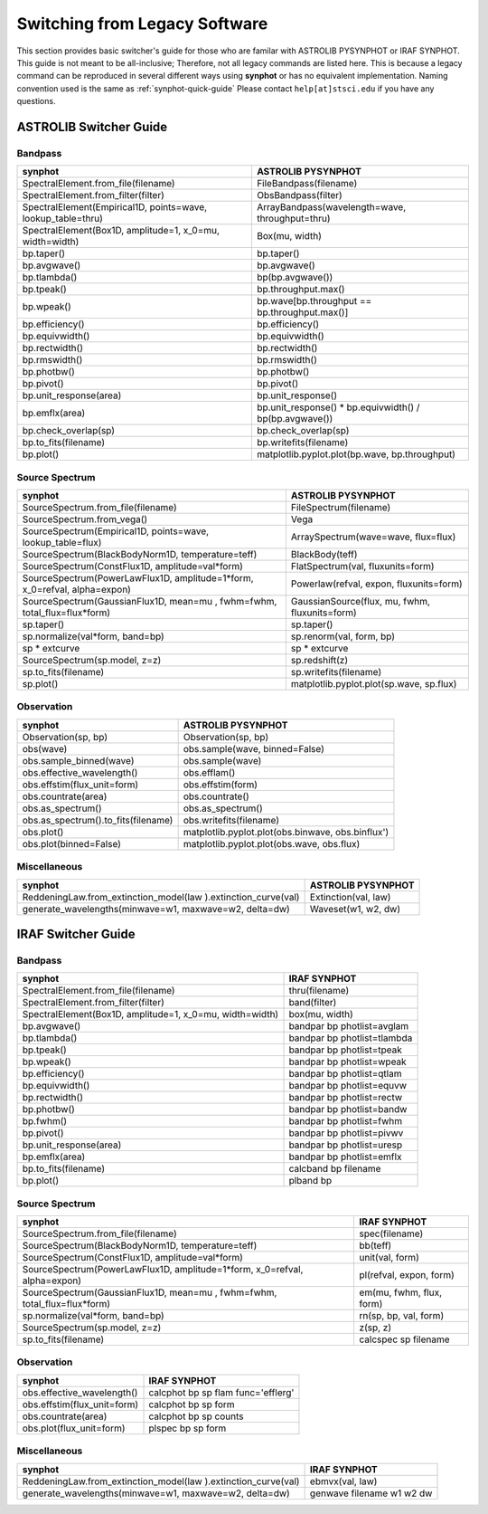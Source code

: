 .. doctest-skip-all

.. _synphot-switcher:

Switching from Legacy Software
==============================

This section provides basic switcher's guide for those who are familar with
ASTROLIB PYSYNPHOT or IRAF SYNPHOT. This guide is not meant to be
all-inclusive; Therefore, not all legacy commands are listed here.
This is because a legacy command can be reproduced in several different ways
using **synphot** or has no equivalent implementation.
Naming convention used is the same as :ref:`synphot-quick-guide`
Please contact ``help[at]stsci.edu`` if you have any questions.


.. _synphot-pysyn-switcher:

ASTROLIB Switcher Guide
-----------------------

Bandpass
^^^^^^^^

+--------------------------------------+--------------------------------------+
|**synphot**                           |ASTROLIB PYSYNPHOT                    |
+======================================+======================================+
|SpectralElement.from_file(filename)   |FileBandpass(filename)                |
+--------------------------------------+--------------------------------------+
|SpectralElement.from_filter(filter)   |ObsBandpass(filter)                   |
+--------------------------------------+--------------------------------------+
|SpectralElement(Empirical1D,          |ArrayBandpass(wavelength=wave,        |
|points=wave, lookup_table=thru)       |throughput=thru)                      |
+--------------------------------------+--------------------------------------+
|SpectralElement(Box1D, amplitude=1,   |Box(mu, width)                        |
|x_0=mu, width=width)                  |                                      |
+--------------------------------------+--------------------------------------+
|bp.taper()                            |bp.taper()                            |
+--------------------------------------+--------------------------------------+
|bp.avgwave()                          |bp.avgwave()                          |
+--------------------------------------+--------------------------------------+
|bp.tlambda()                          |bp(bp.avgwave())                      |
+--------------------------------------+--------------------------------------+
|bp.tpeak()                            |bp.throughput.max()                   |
+--------------------------------------+--------------------------------------+
|bp.wpeak()                            |bp.wave[bp.throughput ==              |
|                                      |bp.throughput.max()]                  |
+--------------------------------------+--------------------------------------+
|bp.efficiency()                       |bp.efficiency()                       |
+--------------------------------------+--------------------------------------+
|bp.equivwidth()                       |bp.equivwidth()                       |
+--------------------------------------+--------------------------------------+
|bp.rectwidth()                        |bp.rectwidth()                        |
+--------------------------------------+--------------------------------------+
|bp.rmswidth()                         |bp.rmswidth()                         |
+--------------------------------------+--------------------------------------+
|bp.photbw()                           |bp.photbw()                           |
+--------------------------------------+--------------------------------------+
|bp.pivot()                            |bp.pivot()                            |
+--------------------------------------+--------------------------------------+
|bp.unit_response(area)                |bp.unit_response()                    |
+--------------------------------------+--------------------------------------+
|bp.emflx(area)                        |bp.unit_response() * bp.equivwidth() /|
|                                      |bp(bp.avgwave())                      |
+--------------------------------------+--------------------------------------+
|bp.check_overlap(sp)                  |bp.check_overlap(sp)                  |
+--------------------------------------+--------------------------------------+
|bp.to_fits(filename)                  |bp.writefits(filename)                |
+--------------------------------------+--------------------------------------+
|bp.plot()                             |matplotlib.pyplot.plot(bp.wave,       |
|                                      |bp.throughput)                        |
+--------------------------------------+--------------------------------------+

Source Spectrum
^^^^^^^^^^^^^^^

+--------------------------------------+--------------------------------------+
|**synphot**                           |ASTROLIB PYSYNPHOT                    |
+======================================+======================================+
|SourceSpectrum.from_file(filename)    |FileSpectrum(filename)                |
+--------------------------------------+--------------------------------------+
|SourceSpectrum.from_vega()            |Vega                                  |
+--------------------------------------+--------------------------------------+
|SourceSpectrum(Empirical1D,           |ArraySpectrum(wave=wave, flux=flux)   |
|points=wave, lookup_table=flux)       |                                      |
+--------------------------------------+--------------------------------------+
|SourceSpectrum(BlackBodyNorm1D,       |BlackBody(teff)                       |
|temperature=teff)                     |                                      |
+--------------------------------------+--------------------------------------+
|SourceSpectrum(ConstFlux1D,           |FlatSpectrum(val, fluxunits=form)     |
|amplitude=val*form)                   |                                      |
+--------------------------------------+--------------------------------------+
|SourceSpectrum(PowerLawFlux1D,        |Powerlaw(refval, expon,               |
|amplitude=1*form, x_0=refval,         |fluxunits=form)                       |
|alpha=expon)                          |                                      |
+--------------------------------------+--------------------------------------+
|SourceSpectrum(GaussianFlux1D, mean=mu|GaussianSource(flux, mu, fwhm,        |
|, fwhm=fwhm, total_flux=flux*form)    |fluxunits=form)                       |
+--------------------------------------+--------------------------------------+
|sp.taper()                            |sp.taper()                            |
+--------------------------------------+--------------------------------------+
|sp.normalize(val*form, band=bp)       |sp.renorm(val, form, bp)              |
+--------------------------------------+--------------------------------------+
|sp * extcurve                         |sp * extcurve                         |
+--------------------------------------+--------------------------------------+
|SourceSpectrum(sp.model, z=z)         |sp.redshift(z)                        |
+--------------------------------------+--------------------------------------+
|sp.to_fits(filename)                  |sp.writefits(filename)                |
+--------------------------------------+--------------------------------------+
|sp.plot()                             |matplotlib.pyplot.plot(sp.wave,       |
|                                      |sp.flux)                              |
+--------------------------------------+--------------------------------------+

Observation
^^^^^^^^^^^

+--------------------------------------+--------------------------------------+
|**synphot**                           |ASTROLIB PYSYNPHOT                    |
+======================================+======================================+
|Observation(sp, bp)                   |Observation(sp, bp)                   |
+--------------------------------------+--------------------------------------+
|obs(wave)                             |obs.sample(wave, binned=False)        |
+--------------------------------------+--------------------------------------+
|obs.sample_binned(wave)               |obs.sample(wave)                      |
+--------------------------------------+--------------------------------------+
|obs.effective_wavelength()            |obs.efflam()                          |
+--------------------------------------+--------------------------------------+
|obs.effstim(flux_unit=form)           |obs.effstim(form)                     |
+--------------------------------------+--------------------------------------+
|obs.countrate(area)                   |obs.countrate()                       |
+--------------------------------------+--------------------------------------+
|obs.as_spectrum()                     |obs.as_spectrum()                     |
+--------------------------------------+--------------------------------------+
|obs.as_spectrum().to_fits(filename)   |obs.writefits(filename)               |
+--------------------------------------+--------------------------------------+
|obs.plot()                            |matplotlib.pyplot.plot(obs.binwave,   |
|                                      |obs.binflux')                         |
+--------------------------------------+--------------------------------------+
|obs.plot(binned=False)                |matplotlib.pyplot.plot(obs.wave,      |
|                                      |obs.flux)                             |
+--------------------------------------+--------------------------------------+

Miscellaneous
^^^^^^^^^^^^^

+--------------------------------------+--------------------------------------+
|**synphot**                           |ASTROLIB PYSYNPHOT                    |
+======================================+======================================+
|ReddeningLaw.from_extinction_model(law|Extinction(val, law)                  |
|).extinction_curve(val)               |                                      |
+--------------------------------------+--------------------------------------+
|generate_wavelengths(minwave=w1,      |Waveset(w1, w2, dw)                   |
|maxwave=w2, delta=dw)                 |                                      |
+--------------------------------------+--------------------------------------+

.. _synphot-iraf-switcher:

IRAF Switcher Guide
-------------------

Bandpass
^^^^^^^^

+--------------------------------------+--------------------------------------+
|**synphot**                           |IRAF SYNPHOT                          |
+======================================+======================================+
|SpectralElement.from_file(filename)   |thru(filename)                        |
+--------------------------------------+--------------------------------------+
|SpectralElement.from_filter(filter)   |band(filter)                          |
+--------------------------------------+--------------------------------------+
|SpectralElement(Box1D, amplitude=1,   |box(mu, width)                        |
|x_0=mu, width=width)                  |                                      |
+--------------------------------------+--------------------------------------+
|bp.avgwave()                          |bandpar bp photlist=avglam            |
+--------------------------------------+--------------------------------------+
|bp.tlambda()                          |bandpar bp photlist=tlambda           |
+--------------------------------------+--------------------------------------+
|bp.tpeak()                            |bandpar bp photlist=tpeak             |
+--------------------------------------+--------------------------------------+
|bp.wpeak()                            |bandpar bp photlist=wpeak             |
+--------------------------------------+--------------------------------------+
|bp.efficiency()                       |bandpar bp photlist=qtlam             |
+--------------------------------------+--------------------------------------+
|bp.equivwidth()                       |bandpar bp photlist=equvw             |
+--------------------------------------+--------------------------------------+
|bp.rectwidth()                        |bandpar bp photlist=rectw             |
+--------------------------------------+--------------------------------------+
|bp.photbw()                           |bandpar bp photlist=bandw             |
+--------------------------------------+--------------------------------------+
|bp.fwhm()                             |bandpar bp photlist=fwhm              |
+--------------------------------------+--------------------------------------+
|bp.pivot()                            |bandpar bp photlist=pivwv             |
+--------------------------------------+--------------------------------------+
|bp.unit_response(area)                |bandpar bp photlist=uresp             |
+--------------------------------------+--------------------------------------+
|bp.emflx(area)                        |bandpar bp photlist=emflx             |
+--------------------------------------+--------------------------------------+
|bp.to_fits(filename)                  |calcband bp filename                  |
+--------------------------------------+--------------------------------------+
|bp.plot()                             |plband bp                             |
+--------------------------------------+--------------------------------------+

Source Spectrum
^^^^^^^^^^^^^^^

+--------------------------------------+--------------------------------------+
|**synphot**                           |IRAF SYNPHOT                          |
+======================================+======================================+
|SourceSpectrum.from_file(filename)    |spec(filename)                        |
+--------------------------------------+--------------------------------------+
|SourceSpectrum(BlackBodyNorm1D,       |bb(teff)                              |
|temperature=teff)                     |                                      |
+--------------------------------------+--------------------------------------+
|SourceSpectrum(ConstFlux1D,           |unit(val, form)                       |
|amplitude=val*form)                   |                                      |
+--------------------------------------+--------------------------------------+
|SourceSpectrum(PowerLawFlux1D,        |pl(refval, expon, form)               |
|amplitude=1*form, x_0=refval,         |                                      |
|alpha=expon)                          |                                      |
+--------------------------------------+--------------------------------------+
|SourceSpectrum(GaussianFlux1D, mean=mu|em(mu, fwhm, flux, form)              |
|, fwhm=fwhm, total_flux=flux*form)    |                                      |
+--------------------------------------+--------------------------------------+
|sp.normalize(val*form, band=bp)       |rn(sp, bp, val, form)                 |
+--------------------------------------+--------------------------------------+
|SourceSpectrum(sp.model, z=z)         |z(sp, z)                              |
+--------------------------------------+--------------------------------------+
|sp.to_fits(filename)                  |calcspec sp filename                  |
+--------------------------------------+--------------------------------------+

Observation
^^^^^^^^^^^

+--------------------------------------+--------------------------------------+
|**synphot**                           |IRAF SYNPHOT                          |
+======================================+======================================+
|obs.effective_wavelength()            |calcphot bp sp flam func='efflerg'    |
+--------------------------------------+--------------------------------------+
|obs.effstim(flux_unit=form)           |calcphot bp sp form                   |
+--------------------------------------+--------------------------------------+
|obs.countrate(area)                   |calcphot bp sp counts                 |
+--------------------------------------+--------------------------------------+
|obs.plot(flux_unit=form)              |plspec bp sp form                     |
+--------------------------------------+--------------------------------------+

Miscellaneous
^^^^^^^^^^^^^

+--------------------------------------+--------------------------------------+
|**synphot**                           |IRAF SYNPHOT                          |
+======================================+======================================+
|ReddeningLaw.from_extinction_model(law|ebmvx(val, law)                       |
|).extinction_curve(val)               |                                      |
+--------------------------------------+--------------------------------------+
|generate_wavelengths(minwave=w1,      |genwave filename w1 w2 dw             |
|maxwave=w2, delta=dw)                 |                                      |
+--------------------------------------+--------------------------------------+
